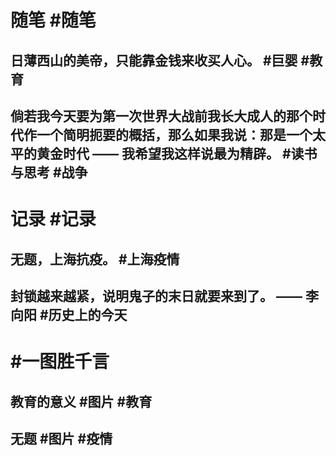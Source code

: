 #+类型: 2204
#+日期: [[2022_04_20]]
#+主页: [[归档202204]]
#+date: [[Apr 20th, 2022]]

* 随笔 #随笔
** 日薄西山的美帝，只能靠金钱来收买人心。 #巨婴 #教育
** 倘若我今天要为第一次世界大战前我长大成人的那个时代作一个简明扼要的概括，那么如果我说：那是一个太平的黄金时代 —— 我希望我这样说最为精辟。 #读书与思考 #战争
* 记录 #记录
** 无题，上海抗疫。 #上海疫情
[[https://nas.qysit.com:2046/geekpanshi/diaryshare/-/raw/main/assets/2022-04-20-06-26-50.jpeg]]
** 封锁越来越紧，说明鬼子的末日就要来到了。 —— 李向阳 #历史上的今天
* #一图胜千言
** 教育的意义 #图片 #教育
[[https://nas.qysit.com:2046/geekpanshi/diaryshare/-/raw/main/assets/2022-04-20-06-24-01.jpeg]]
** 无题 #图片 #疫情
[[https://nas.qysit.com:2046/geekpanshi/diaryshare/-/raw/main/assets/2022-04-20-06-25-08.jpeg]]